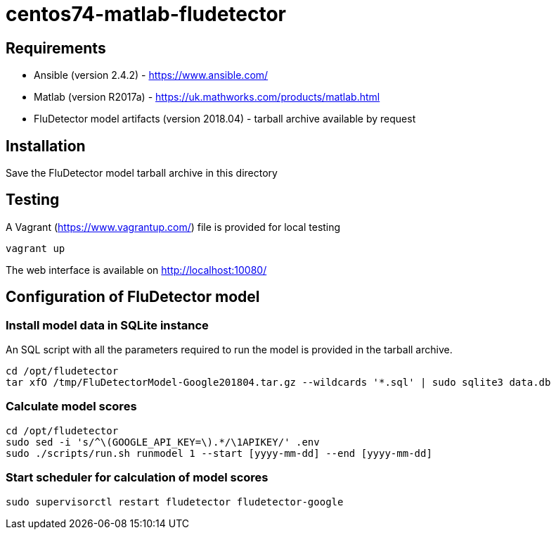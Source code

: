 = centos74-matlab-fludetector

== Requirements

- Ansible (version 2.4.2) - https://www.ansible.com/
- Matlab (version R2017a) - https://uk.mathworks.com/products/matlab.html
- FluDetector model artifacts (version 2018.04) - tarball archive available by request

== Installation

Save the FluDetector model tarball archive in this directory

== Testing

A Vagrant (https://www.vagrantup.com/) file is provided for local testing

....
vagrant up
....

The web interface is available on http://localhost:10080/

== Configuration of FluDetector model

=== Install model data in SQLite instance

An SQL script with all the parameters required to run the model is provided in the tarball archive.
....
cd /opt/fludetector
tar xfO /tmp/FluDetectorModel-Google201804.tar.gz --wildcards '*.sql' | sudo sqlite3 data.db
....

=== Calculate model scores 

....
cd /opt/fludetector
sudo sed -i 's/^\(GOOGLE_API_KEY=\).*/\1APIKEY/' .env
sudo ./scripts/run.sh runmodel 1 --start [yyyy-mm-dd] --end [yyyy-mm-dd]
....

=== Start scheduler for calculation of model scores

....
sudo supervisorctl restart fludetector fludetector-google
....